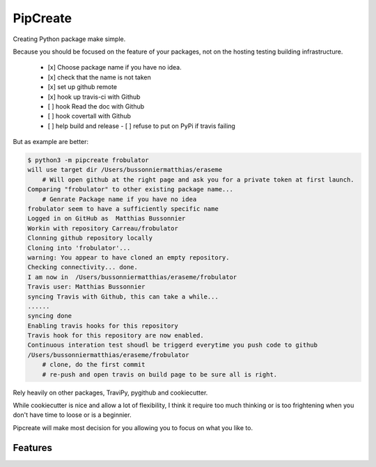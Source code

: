 ===============================
PipCreate
===============================

.. image:: https://badge.fury.io/py/pipcreate.png
    :target: http://badge.fury.io/py/pipcreate

.. image:: https://api.travis-ci.org/Carreau/PipCreate.png?branch=master
        :target: https://travis-ci.org/Carreau/pipcreate

.. image:: https://pypip.in/d/pipcreate/badge.png
        :target: https://pypi.python.org/pypi/pipcreate


Creating Python package make simple. 

Because you should be focused on the feature of your packages, not on the hosting
testing building infrastructure.

 - [x] Choose package name if you have no idea.
 - [x] check that the name is not taken
 - [x] set up github remote
 - [x] hook up travis-ci with Github
 - [ ] hook Read the doc with Github
 - [ ] hook covertall with Github
 - [ ] help build and release
   - [ ] refuse to put on PyPi if travis failing

But as example are better:

.. code::

    $ python3 -m pipcreate frobulator
    will use target dir /Users/bussonniermatthias/eraseme
        # Will open github at the right page and ask you for a private token at first launch.
    Comparing "frobulator" to other existing package name...
        # Genrate Package name if you have no idea
    frobulator seem to have a sufficiently specific name
    Logged in on GitHub as  Matthias Bussonnier
    Workin with repository Carreau/frobulator
    Clonning github repository locally
    Cloning into 'frobulator'...
    warning: You appear to have cloned an empty repository.
    Checking connectivity... done.
    I am now in  /Users/bussonniermatthias/eraseme/frobulator
    Travis user: Matthias Bussonnier
    syncing Travis with Github, this can take a while...
    ......
    syncing done
    Enabling travis hooks for this repository
    Travis hook for this repository are now enabled.
    Continuous interation test shoudl be triggerd everytime you push code to github
    /Users/bussonniermatthias/eraseme/frobulator
        # clone, do the first commit
        # re-push and open travis on build page to be sure all is right.


Rely heavily on other packages, TraviPy, pygithub and cookiecutter.

While cookiecutter is nice and allow a lot of flexibility, I think it require too much thinking
or is too frightening when you don't have time to loose or is a beginnier.

Pipcreate will make most decision for you allowing you to focus on what you like to. 

.. * Documentation: https://pipcreate.readthedocs.org.

Features
--------

